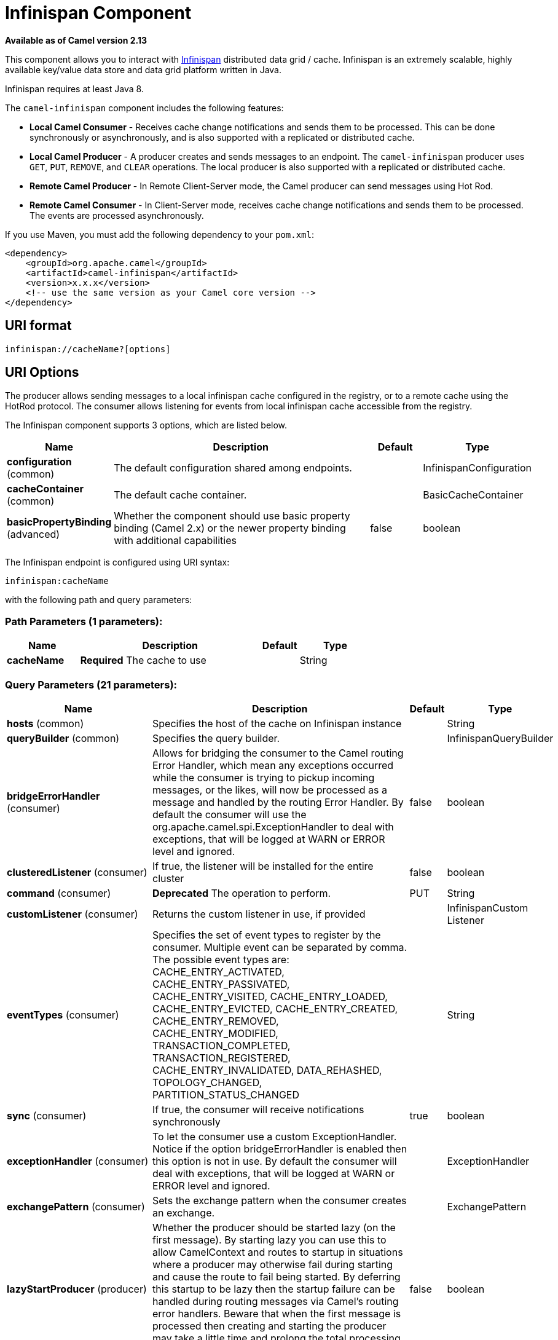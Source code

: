 [[infinispan-component]]
= Infinispan Component
:page-source: components/camel-infinispan/src/main/docs/infinispan-component.adoc

*Available as of Camel version 2.13*

This component allows you to interact with
http://infinispan.org/[Infinispan] distributed data grid / cache.
Infinispan is an extremely scalable, highly available key/value data
store and data grid platform written in Java.

Infinispan requires at least Java 8.

The `camel-infinispan` component includes the following features:

* *Local Camel Consumer* - Receives cache change notifications and sends them to be processed.
This can be done synchronously or asynchronously, and is also supported with a replicated or distributed cache.

* *Local Camel Producer* - A producer creates and sends messages to an endpoint.
The `camel-infinispan` producer uses ``GET``, ``PUT``, ``REMOVE``, and `CLEAR` operations.
The local producer is also supported with a replicated or distributed cache.

* *Remote Camel Producer* - In Remote Client-Server mode, the Camel producer can send messages using Hot Rod.

* *Remote Camel Consumer* - In Client-Server mode, receives cache change notifications and sends them to be processed.
The events are processed asynchronously.

If you use Maven, you must add the following dependency to your `pom.xml`:

[source,xml]
------------------------------------------------------------
<dependency>
    <groupId>org.apache.camel</groupId>
    <artifactId>camel-infinispan</artifactId>
    <version>x.x.x</version>
    <!-- use the same version as your Camel core version -->
</dependency>
------------------------------------------------------------

== URI format

[source,java]
-------------------------------
infinispan://cacheName?[options]
-------------------------------

== URI Options

The producer allows sending messages to a local infinispan cache
configured in the registry, or to a remote cache using the HotRod
protocol. The consumer allows listening for events from local infinispan cache
accessible from the registry.


// component options: START
The Infinispan component supports 3 options, which are listed below.



[width="100%",cols="2,5,^1,2",options="header"]
|===
| Name | Description | Default | Type
| *configuration* (common) | The default configuration shared among endpoints. |  | InfinispanConfiguration
| *cacheContainer* (common) | The default cache container. |  | BasicCacheContainer
| *basicPropertyBinding* (advanced) | Whether the component should use basic property binding (Camel 2.x) or the newer property binding with additional capabilities | false | boolean
|===
// component options: END




// endpoint options: START
The Infinispan endpoint is configured using URI syntax:

----
infinispan:cacheName
----

with the following path and query parameters:

=== Path Parameters (1 parameters):


[width="100%",cols="2,5,^1,2",options="header"]
|===
| Name | Description | Default | Type
| *cacheName* | *Required* The cache to use |  | String
|===


=== Query Parameters (21 parameters):


[width="100%",cols="2,5,^1,2",options="header"]
|===
| Name | Description | Default | Type
| *hosts* (common) | Specifies the host of the cache on Infinispan instance |  | String
| *queryBuilder* (common) | Specifies the query builder. |  | InfinispanQueryBuilder
| *bridgeErrorHandler* (consumer) | Allows for bridging the consumer to the Camel routing Error Handler, which mean any exceptions occurred while the consumer is trying to pickup incoming messages, or the likes, will now be processed as a message and handled by the routing Error Handler. By default the consumer will use the org.apache.camel.spi.ExceptionHandler to deal with exceptions, that will be logged at WARN or ERROR level and ignored. | false | boolean
| *clusteredListener* (consumer) | If true, the listener will be installed for the entire cluster | false | boolean
| *command* (consumer) | *Deprecated* The operation to perform. | PUT | String
| *customListener* (consumer) | Returns the custom listener in use, if provided |  | InfinispanCustom Listener
| *eventTypes* (consumer) | Specifies the set of event types to register by the consumer. Multiple event can be separated by comma. The possible event types are: CACHE_ENTRY_ACTIVATED, CACHE_ENTRY_PASSIVATED, CACHE_ENTRY_VISITED, CACHE_ENTRY_LOADED, CACHE_ENTRY_EVICTED, CACHE_ENTRY_CREATED, CACHE_ENTRY_REMOVED, CACHE_ENTRY_MODIFIED, TRANSACTION_COMPLETED, TRANSACTION_REGISTERED, CACHE_ENTRY_INVALIDATED, DATA_REHASHED, TOPOLOGY_CHANGED, PARTITION_STATUS_CHANGED |  | String
| *sync* (consumer) | If true, the consumer will receive notifications synchronously | true | boolean
| *exceptionHandler* (consumer) | To let the consumer use a custom ExceptionHandler. Notice if the option bridgeErrorHandler is enabled then this option is not in use. By default the consumer will deal with exceptions, that will be logged at WARN or ERROR level and ignored. |  | ExceptionHandler
| *exchangePattern* (consumer) | Sets the exchange pattern when the consumer creates an exchange. |  | ExchangePattern
| *lazyStartProducer* (producer) | Whether the producer should be started lazy (on the first message). By starting lazy you can use this to allow CamelContext and routes to startup in situations where a producer may otherwise fail during starting and cause the route to fail being started. By deferring this startup to be lazy then the startup failure can be handled during routing messages via Camel's routing error handlers. Beware that when the first message is processed then creating and starting the producer may take a little time and prolong the total processing time of the processing. | false | boolean
| *operation* (producer) | The operation to perform. | PUT | InfinispanOperation
| *basicPropertyBinding* (advanced) | Whether the endpoint should use basic property binding (Camel 2.x) or the newer property binding with additional capabilities | false | boolean
| *cacheContainer* (advanced) | Specifies the cache Container to connect |  | BasicCacheContainer
| *cacheContainerConfiguration* (advanced) | The CacheContainer configuration. Uses if the cacheContainer is not defined. Must be the following types: org.infinispan.client.hotrod.configuration.Configuration - for remote cache interaction configuration; org.infinispan.configuration.cache.Configuration - for embedded cache interaction configuration; |  | Object
| *configurationProperties* (advanced) | Implementation specific properties for the CacheManager |  | Map
| *configurationUri* (advanced) | An implementation specific URI for the CacheManager |  | String
| *flags* (advanced) | A comma separated list of Flag to be applied by default on each cache invocation, not applicable to remote caches. |  | String
| *remappingFunction* (advanced) | Set a specific remappingFunction to use in a compute operation |  | BiFunction
| *resultHeader* (advanced) | Store the operation result in a header instead of the message body. By default, resultHeader == null and the query result is stored in the message body, any existing content in the message body is discarded. If resultHeader is set, the value is used as the name of the header to store the query result and the original message body is preserved. This value can be overridden by an in message header named: CamelInfinispanOperationResultHeader |  | Object
| *synchronous* (advanced) | Sets whether synchronous processing should be strictly used, or Camel is allowed to use asynchronous processing (if supported). | false | boolean
|===
// endpoint options: END
// spring-boot-auto-configure options: START
== Spring Boot Auto-Configuration

When using Spring Boot make sure to use the following Maven dependency to have support for auto configuration:

[source,xml]
----
<dependency>
  <groupId>org.apache.camel</groupId>
  <artifactId>camel-infinispan-starter</artifactId>
  <version>x.x.x</version>
  <!-- use the same version as your Camel core version -->
</dependency>
----


The component supports 22 options, which are listed below.



[width="100%",cols="2,5,^1,2",options="header"]
|===
| Name | Description | Default | Type
| *camel.component.infinispan.basic-property-binding* | Whether the component should use basic property binding (Camel 2.x) or the newer property binding with additional capabilities | false | Boolean
| *camel.component.infinispan.cache-container* | The default cache container. The option is a org.infinispan.commons.api.BasicCacheContainer type. |  | String
| *camel.component.infinispan.configuration.cache-container* | Specifies the cache Container to connect |  | BasicCacheContainer
| *camel.component.infinispan.configuration.cache-container-configuration* | The CacheContainer configuration. Uses if the cacheContainer is not defined. Must be the following types: org.infinispan.client.hotrod.configuration.Configuration - for remote cache interaction configuration; org.infinispan.configuration.cache.Configuration - for embedded cache interaction configuration; |  | Object
| *camel.component.infinispan.configuration.clustered-listener* | If true, the listener will be installed for the entire cluster | false | Boolean
| *camel.component.infinispan.configuration.configuration-properties* | Implementation specific properties for the CacheManager |  | Map
| *camel.component.infinispan.configuration.configuration-uri* | An implementation specific URI for the CacheManager |  | String
| *camel.component.infinispan.configuration.custom-listener* | Returns the custom listener in use, if provided |  | InfinispanCustom Listener
| *camel.component.infinispan.configuration.event-types* | Specifies the set of event types to register by the consumer. Multiple event can be separated by comma. <p/> The possible event types are: CACHE_ENTRY_ACTIVATED, CACHE_ENTRY_PASSIVATED, CACHE_ENTRY_VISITED, CACHE_ENTRY_LOADED, CACHE_ENTRY_EVICTED, CACHE_ENTRY_CREATED, CACHE_ENTRY_REMOVED, CACHE_ENTRY_MODIFIED, TRANSACTION_COMPLETED, TRANSACTION_REGISTERED, CACHE_ENTRY_INVALIDATED, DATA_REHASHED, TOPOLOGY_CHANGED, PARTITION_STATUS_CHANGED |  | Set
| *camel.component.infinispan.configuration.flags* | A comma separated list of Flag to be applied by default on each cache invocation, not applicable to remote caches. |  | Flag[]
| *camel.component.infinispan.configuration.hosts* | Specifies the host of the cache on Infinispan instance |  | String
| *camel.component.infinispan.configuration.operation* | The operation to perform. |  | InfinispanOperation
| *camel.component.infinispan.configuration.query-builder* | Specifies the query builder. |  | InfinispanQueryBuilder
| *camel.component.infinispan.configuration.remapping-function* | Set a specific remappingFunction to use in a compute operation |  | BiFunction
| *camel.component.infinispan.configuration.result-header* | Store the operation result in a header instead of the message body. By default, resultHeader == null and the query result is stored in the message body, any existing content in the message body is discarded. If resultHeader is set, the value is used as the name of the header to store the query result and the original message body is preserved. This value can be overridden by an in message header named: CamelInfinispanOperationResultHeader |  | Object
| *camel.component.infinispan.configuration.sync* | If true, the consumer will receive notifications synchronously | true | Boolean
| *camel.component.infinispan.customizer.embedded-cache-manager.enabled* | Enable or disable the cache-manager customizer. | true | Boolean
| *camel.component.infinispan.customizer.embedded-cache-manager.override* | Configure if the cache manager eventually set on the component should be overridden by the customizer. | false | Boolean
| *camel.component.infinispan.customizer.remote-cache-manager.enabled* | Enable or disable the cache-manager customizer. | true | Boolean
| *camel.component.infinispan.customizer.remote-cache-manager.override* | Configure if the cache manager eventually set on the component should be overridden by the customizer. | false | Boolean
| *camel.component.infinispan.enabled* | Enable infinispan component | true | Boolean
| *camel.component.infinispan.configuration.command* | *Deprecated* The operation to perform. | PUT | String
|===
// spring-boot-auto-configure options: END

== Camel Operations
This section lists all available operations, along with their header information.

.Put Operations
[cols="40%,60%", frame="all", options="header"]
|===
| Operation Name
| Description

| InfinispanOperation.PUT
| *Context*: Embedded / Remote

*Description*: Puts a key/value pair in the cache, optionally with expiration

*Required Headers*: CamelInfinispanKey, CamelInfinispanValue

*Optional Headers*: CamelInfinispanLifespanTime, CamelInfinispanLifespanTimeUnit, CamelInfinispanMaxIdleTime, CamelInfinispanMaxIdleTimeUnit, CamelInfinispanIgnoreReturnValues

*Result Header*: CamelInfinispanOperationResult

| InfinispanOperation.PUTASYNC
| *Description*: Asynchronously puts a key/value pair in the cache, optionally with expiration


| InfinispanOperation.PUTIFABSENT
| *Description*: Puts a key/value pair in the cache if it did not exist, optionally with expiration


| InfinispanOperation.PUTIFABSENTASYNC
| *Description*: Asynchronously puts a key/value pair in the cache if it did not exist, optionally with expiration

|===

.Put All Operations
[cols="40%,60%", options="header"]
|===
| Operation Name
| Description

| InfinispanOperation.PUTALL
| *Context*: Embedded / Remote

*Description*: Adds multiple entries to a cache, optionally with expiration

*Required Headers*: CamelInfinispanMap

*Optional Headers*: CamelInfinispanLifespanTime, CamelInfinispanLifespanTimeUnit, CamelInfinispanMaxIdleTime, CamelInfinispanMaxIdleTimeUnit

*Result Header*: None

| CamelInfinispanOperation.PUTALLASYNC
| *Description*: Asynchronously adds multiple entries to a cache, optionally with expiration

|===

.Get Operations
[cols="40%,60%", frame="all", options="header"]
|===
|Operation Name
|Description

| InfinispanOperation.GET
| *Context*: Embedded / Remote

*Description*: Retrieves the value associated with a specific key from the cache

*Required Headers*: CamelInfinispanKey

*Optional Headers*: None

*Result Header*: None

| InfinispanOperation.GETORDEFAULT
| *Context*: Embedded / Remote

*Description*: Retrieves the value, or default value, associated with a specific key from the cache

*Required Headers*: CamelInfinispanKey

*Optional Headers*: None

*Result Header*: None
|===

.Contains Key Operation
[cols="40%,60%", options="header"]
|===
| Operation Name
| Description

| InfinispanOperation.CONTAINSKEY
| *Context*: Embedded / Remote

*Description*: Determines whether a cache contains a specific key

*Required Headers*: CamelInfinispanKey

*Optional Headers*: None

*Result Header*: CamelInfinispanOperationResult
|===

.Contains Value Operation
[cols="40%,60%", options="header"]
|===
| Operation Name
| Description

| InfinispanOperation.CONTAINSVALUE
| *Context*: Embedded / Remote

*Description*: Determines whether a cache contains a specific value

*Required Headers*: CamelInfinispanKey

*Optional Headers*: None

*Result Headers*: None
|===

.Remove Operations
[cols="40%,60%", options="header"]
|===
| Operation Name
| Description

| InfinispanOperation.REMOVE
| *Context*: Embedded / Remote

*Description*: Removes an entry from a cache, optionally only if the value matches a given one

*Required Headers*: CamelInfinispanKey

*Optional Headers*: CamelInfinispanValue

*Result Header*: CamelInfinispanOperationResult

| InfinispanOperation.REMOVEASYNC
| *Description*: Asynchronously removes an entry from a cache, optionally only if the value matches a given one

|===

.Replace Operations
[cols="40%,60%", options="header"]
|===
| Operation Name
| Description

| InfinispanOperation.REPLACE
| *Context*: Embedded / Remote

*Description*: Conditionally replaces an entry in the cache, optionally with expiration

*Required Headers*: CamelInfinispanKey, CamelInfinispanValue, CamelInfinispanOldValue

*Optional Headers*: CamelInfinispanLifespanTime, CamelInfinispanLifespanTimeUnit, CamelInfinispanMaxIdleTime, CamelInfinispanMaxIdleTimeUnit, CamelInfinispanIgnoreReturnValues

*Result Header*: CamelInfinispanOperationResult

| InfinispanOperation.REPLACEASYNC
| *Description*: Asynchronously conditionally replaces an entry in the cache, optionally with expiration

|===

.Clear Operations
[cols="40%,60%", options="header"]
|===
| Operation Name
| Description

| InfinispanOperation.CLEAR
| *Context*: Embedded / Remote

*Description*: Clears the cache

*Required Headers*: None

*Optional Headers*: None

*Result Header*: None

| InfinispanOperation.CLEARASYNC
| *Context*: Embedded / Remote

*Description*: Asynchronously clears the cache

*Required Headers*: None

*Optional Headers*: None

*Result Header*: None
|===

.Size Operation
[cols="40%,60%", options="header"]
|===
| Operation Name
| Description

| InfinispanOperation.SIZE
| *Context*: Embedded / Remote

*Description*: Returns the number of entries in the cache

*Required Headers*: None

*Optional Headers*: None

*Result Header*: CamelInfinispanOperationResult
|===

.Stats Operation
[cols="40%,60%", options="header"]
|===
| Operation Name
| Description

| InfinispanOperation.STATS
| *Context*: Embedded / Remote

*Description*: Returns statistics about the cache

*Required Headers*: None

*Optional Headers*: None

*Result Header*: CamelInfinispanOperationResult
|===

.Query Operation
[cols="40%,60%", options="header"]
|===
| Operation Name
| Description

| InfinispanOperation.QUERY
| *Context*: Remote

*Description*: Executes a query on the cache

*Required Headers*: CamelInfinispanQueryBuilder

*Optional Headers*: None

*Result Header*: CamelInfinispanOperationResult
|===

[NOTE]
====
Any operations that take `CamelInfinispanIgnoreReturnValues` will receive a null result.
====



== Message Headers

[width="100%",cols="10%,10%,10%,10%,60%",options="header",]
|=======================================================================
|Name |Default Value |Type |Context |Description
|CamelInfinispanCacheName |`null` |String |Shared |The cache participating in the operation or event.
|CamelInfinispanOperation |`PUT` |InfinispanOperation |Producer |The operation to perform.
|CamelInfinispanMap |`null` |Map |Producer |A Map to use in case of CamelInfinispanOperationPutAll operation
|CamelInfinispanKey |`null` |Object |Shared |The key to perform the operation to or the key generating the event.
|CamelInfinispanValue |`null` |Object |Producer |The value to use for the operation.
|CamelInfinispanEventType |`null` |String |Consumer |The type of the received event. Possible values defined here org.infinispan.notifications.cachelistener.event.Event.Type
|CamelInfinispanIsPre |`null` |Boolean |Consumer |Infinispan fires two events for each operation: one before and one after the operation.
|CamelInfinispanLifespanTime |`null` |long |Producer |The Lifespan time of a value inside the cache. Negative values are interpreted as infinity.
|CamelInfinispanTimeUnit |`null` |String |Producer |The Time Unit of an entry Lifespan Time.
|CamelInfinispanMaxIdleTime |`null` |long |Producer |The maximum amount of time an entry is allowed to be idle for before it is considered as expired.
|CamelInfinispanMaxIdleTimeUnit |`null` |String |Producer |The Time Unit of an entry Max Idle Time.
|CamelInfinispanQueryBuilder |null |InfinispanQueryBuilder |Producer |The QueryBuilde to use for QUERY command, if not present the command defaults to InifinispanConfiguration's one
|CamelInfinispanIgnoreReturnValues |null |Boolean |Producer |If this header is set, the return value for cache operation returning something is ignored by the client application
|CamelInfinispanOperationResultHeader |null |String |Producer |Store the operation result in a header instead of the message body
|=======================================================================

== Examples

* Retrieve a specific key from the default cache using a custom cache container:

[source,java]
----
from("direct:start")
    .setHeader(InfinispanConstants.OPERATION).constant(InfinispanOperation.GET)
    .setHeader(InfinispanConstants.KEY).constant("123")
    .to("infinispan?cacheContainer=#cacheContainer");
----


* Retrieve a specific key from a named cache:
+
[source,java]
----
from("direct:start")
    .setHeader(InfinispanConstants.OPERATION).constant(InfinispanOperation.PUT)
    .setHeader(InfinispanConstants.KEY).constant("123")
    .to("infinispan:myCacheName");
----

* Put a value with lifespan

[source,java]
----
from("direct:start")
    .setHeader(InfinispanConstants.OPERATION).constant(InfinispanOperation.GET)
    .setHeader(InfinispanConstants.KEY).constant("123")
    .setHeader(InfinispanConstants.LIFESPAN_TIME).constant(100L)
    .setHeader(InfinispanConstants.LIFESPAN_TIME_UNIT.constant(TimeUnit.MILLISECONDS.toString())
    .to("infinispan:myCacheName");
----

* Compute operation through a remapping function on the default cache using a custom cache container:

[source,java]
----
@BindToRegistry("mappingFunction")
BiFunction<String, String, String> comp = (k, v) -> v + "replay"; 

from("direct:start")
    .setHeader(InfinispanConstants.OPERATION).constant(InfinispanOperation.COMPUTE)
    .setHeader(InfinispanConstants.KEY).constant("123")
    .to("infinispan?cacheContainer=#cacheContainer&remappingFunction=#mappingFunction");
----

This will return oldValue + "replay".

This can be done also as async operation, with the `InfinispanOperation.COMPUTEASYNC` operation

* Retrieve a specific key from the remote cache using a cache container configuration with additional parameters (host, port and protocol version):

[source,java]
----
org.infinispan.client.hotrod.configuration.Configuration cacheContainerConfiguration = new org.infinispan.client.hotrod.configuration.ConfigurationBuilder()
    .addServer()
        .host("localhost")
        .port(9999)
        .version(org.infinispan.client.hotrod.ProtocolVersion.PROTOCOL_VERSION_25)
    .build();
...

from("direct:start")
    .setHeader(InfinispanConstants.OPERATION).constant(InfinispanOperation.GET)
    .setHeader(InfinispanConstants.KEY).constant("123")
    .to("infinispan?cacheContainerConfiguration=#cacheContainerConfiguration");
----



=== XML examples

Routing can also be performed using XML configuration.
The following example demonstrates `camel-infinispan` `local-camel-producer`, a camel route that sends data to an embedded cache created by the `local-cache` module.

[source,java,options="nowrap"]
----
<camelContext id="local-producer" xmlns="http://camel.apache.org/schema/blueprint">
    <route>
        <from uri="timer://local?fixedRate=true&amp;period=5000"/>
        <setHeader headerName="CamelInfinispanKey">
            <constant>CamelTimerCounter</constant>
        </setHeader>
        <setHeader headerName="CamelInfinispanValue">
            <constant>CamelTimerCounter</constant>
        </setHeader>
        <to uri="infinispan://foo?cacheContainer=#cacheManager"/>
        <to uri="log:local-put?showAll=true"/>
    </route>
</camelContext>
----


The provided example requires you to instantiate the [class]``cacheManager``.

You can instantiate the [class]``cacheManager`` bean for Spring XML as follows:

[source,xml,options="nowrap"]
----
<bean id="cacheManager" class="org.infinispan.manager.DefaultCacheManager" init-method="start" destroy-method="stop">
    <constructor-arg type="java.lang.String" value="infinispan.xml"/>
</bean>
----


The following demonstrates how to instantiate the [class]``cacheManager`` bean using Blueprint XML.

[source,xml,options="nowrap"]
----
<bean id="cacheManager" class="org.infinispan.manager.DefaultCacheManager" init-method="start" destroy-method="stop">
    <argument value="infinispan.xml" />
</bean>
----

[NOTE]
====
Both the Spring XML and Blueprint XML examples use the configuration file [path]_infinispan.xml_
 for configuration of the cache. This file must be present on the classpath.
====


== Remote Query

When executing remote queries the cacheManager must be an instance of ``RemoteCacheManager``, and an example configuration utilizing a `RemoteCacheManager` is found below for both Java and blueprint.xml: 

.Using only Java
====
[source,java,options="nowrap"]
----
from("direct:start")
    .setHeader(InfinispanConstants.OPERATION, InfinispanConstants.QUERY)
    .setHeader(InfinispanConstants.QUERY_BUILDER,
      new InfinispanQueryBuilder() {
        public Query build(QueryFactory<Query> queryFactory) {
          return queryFactory.from(User.class).having("name").like("%abc%")
                      .build();
        }
      })
    .to("infinispan://localhost?cacheContainer=#cacheManager&cacheName=remote_query_cache") ;
----
====

.Using Blueprint and Java
====
.Java [class]``RemoteCacheManagerFactory`` class:  
[source,java,options="nowrap"]
----
public class RemoteCacheManagerFactory {      
    ConfigurationBuilder clientBuilder;
    public RemoteCacheManagerFactory(String hostname, int port) {
        clientBuilder = new ConfigurationBuilder();
        clientBuilder.addServer()
            .host(hostname).port(port);
    }
    public RemoteCacheManager newRemoteCacheManager() {
        return new RemoteCacheManager(clientBuilder.build());
    }
}
----
.Java [class]``InfinispanQueryExample`` class:  
[source,java,options="nowrap"]
----
public class InfinispanQueryExample {
    public InfinispanQueryBuilder getBuilder() {
        return new InfinispanQueryBuilder() {
            public Query build(QueryFactory<Query> queryFactory) {
                return queryFactory.from(User.class)
                         .having("name")
                         .like("%abc%")
                         .build();
            }
        }
    }
}
----
.blueprint.xml: 
[source,xml,options="nowrap"]
----
<bean id=”remoteCacheManagerFactory” class=“com.datagrid.RemoteCacheManagerFactory”>  
    <argument value=”localhost”/>      
    <argument value="11222”/>      
</bean>
 
<bean id=”cacheManager”
    factory-ref=”remoteCacheManagerFactory” 
    factory-method=“newRemoteCacheManager”>   
</bean>

<bean id="queryBuilder" class="org.example.com.InfinispanQueryExample"/>

<camelContext id="route" xmlns="http://camel.apache.org/schema/blueprint">
    <route>
        <from uri="direct:start"/>
            <setHeader headerName="CamelInfinispanOperation">
                <constant>CamelInfinispanOperationQuery</constant>
            </setHeader>
            <setHeader headerName="CamelInfinispanQueryBuilder">
                <method ref="queryBuilder" method="getBuilder"/>
            </setHeader>
        <to uri="infinispan://localhost?cacheContainer=#cacheManager&cacheName=remote_query_cache"/>
    </route>
</camelContext>
----
====

The `remote_query_cache` is an arbitrary name for a cache that holds the data, and the results of the query will be a list of domain objects stored as a `CamelInfinispanOperationResult` header. 

In addition, there are the following requirements:  

* The [class]``RemoteCacheManager`` must be configured to use [class]``ProtoStreamMarshaller``. 
* The [class]``ProtoStreamMarshaller`` must be registered with the [class]``RemoteCacheManager``'s serialization context. 
* The .proto descriptors for domain objects must be registered with the remote Data Grid server. 


== Custom Listeners for Embedded Cache

Custom Listeners for an embedded cache can be registered through the [parameter]``customListener`` parameter as shown below: 

.Using Java

[source,java,options="nowrap"]
----
from("infinispan://?cacheContainer=#myCustomContainer&cacheName=customCacheName&customListener=#myCustomListener")
  .to("mock:result");
----

.Using Blueprint

[source,xml,options="nowrap"]
----
<bean id="myCustomContainer" org.infinispan.manager.DefaultCacheManager"
      init-method="start" destroy-method="stop">
      <argument value="infinispan.xml" />
</bean>

<bean id="myCustomListener" class="org.example.com.CustomListener"/>
   
<camelContext id="route" xmlns="http://camel.apache.org/schema/blueprint">
    <route>
        <from uri="infinispan://?cacheContainer=#myCustomContainer&cacheName=customCacheName&customListener=#myCustomListener"/>
        <to uri="mock:result"/>
    </route>
</camelContext>
----


The instance of [class]``myCustomListener`` must exist.
Users are encouraged to extend the [class]``org.apache.camel.component.infinispan.embedded.InfinispanEmbeddedCustomListener`` and annotate the resulting class with the `@Listener` annotation from [package]#org.infinispan.notifications#
. 

[NOTE]
====
Custom filters and converters for embedded caches are currently not supported. 
====


== Custom Listeners for Remote Cache

Custom listeners for a remote cache can be registered in the same way as an embedded cache, with the exception that [parameter]``sync=false`` must be present.
For instance: 

.Using only Java
====
[source,java,options="nowrap"]
----
from(infinispan://?cacheContainer=#cacheManager&sync=false&customListener=#myCustomListener")
  .to(mock:result);
----
====

.Using Blueprint and Java
====
.Java class:  
[source,java,options="nowrap"]
----

public class RemoteCacheManagerFactory {      
    ConfigurationBuilder clientBuilder;
    public RemoteCacheManagerFactory(String hostname, int port) {
        clientBuilder = new ConfigurationBuilder();
        clientBuilder.addServer()
            .host(hostname).port(port);
    }
    public RemoteCacheManager newRemoteCacheManager() {
        return new RemoteCacheManager(clientBuilder.build());
    }
}
----
.blueprint.xml: 
[source,xml,options="nowrap"]
----
<bean id=”remoteCacheManagerFactory” class=“com.datagrid.RemoteCacheManagerFactory”>  
    <argument value=”localhost”/>      
    <argument value="11222”/>      
</bean>
 
<bean id=”cacheManager”
    factory-ref=”remoteCacheManagerFactory” 
    factory-method=“newRemoteCacheManager”>   
</bean>

<bean id="myCustomListener" class="org.example.com.CustomListener"/>

<camelContext id="route" xmlns="http://camel.apache.org/schema/blueprint">
    <route>
        <from uri="infinispan://?cacheContainer=#cacheManager&sync=false&customListener=#myCustomListener"/>
        <to uri="mock:result"/>
    </route>
</camelContext>
----
====

The instance of [class]``myCustomListener`` must exist.
Users are encouraged to extend the [class]``org.apache.camel.component.infinispan.remote.InfinispanRemoteCustomListener`` class and annotate the resulting class with ``@ClientListener``; this annotation is found in [package]#org.infinispan.client.hotrod.annotation#
. 

Remote listeners may also be associated with custom filters and converters as shown below:  
[source,java,options="nowrap"]
----
@ClientListener(includeCurrentState=true, filterFactoryName = "static-filter-factory", converterFactoryName = "static-converter-factory")
  private static class MyCustomListener extends InfinispanRemoteCustomListener {
}
----

In order to use custom filters or converters classes annotated with `@NamedFactory` must be implemented.
A skeleton that implements the necessary methods is shown below:  
[source,java,options="nowrap"]
----
import org.infinispan.notifications.cachelistener.filter;

@NamedFactory(name = "static-converter-factory")
public static class StaticConverterFactory implements CacheEventConverterFactory {
  @Override
  public CacheEventConverter<Integer, String, CustomEvent> getConverter(Object[] params) {
    ...
  }

  static class StaticConverter implements CacheEventConverter<Integer, String, CustomEvent>, Serializable {
    @Override
    public CustomEvent convert(Integer key, String previousValue, Metadata previousMetadata, 
                               String value, Metadata metadata, EventType eventType) {
      ...
    }
  }
}
   
@NamedFactory(name = "static-filter-factory")
public static class StaticCacheEventFilterFactory implements CacheEventFilterFactory {
  @Override
  public CacheEventFilter<Integer, String> getFilter(final Object[] params) {
    ...
  }

  static class StaticCacheEventFilter implements CacheEventFilter<Integer, String>, Serializable {
    @Override
    public boolean accept(Integer key, String previousValue, Metadata previousMetadata, 
                          String value, Metadata metadata, EventType eventType) {
      ...
    }
  }
}
----

Custom filters and converters must be registered with the server.
. 

[NOTE]
====
In order to listen for remote HotRod events the cacheManager must be of type [class]``RemoteCacheManager`` and instantiated. 
====



== Using the Infinispan based idempotent repository

In this section we will use the Infinispan based idempotent repository.

First, we need to create a cacheManager and then configure our

[source,java]
----
org.apache.camel.component.infinispan.processor.idempotent.InfinispanIdempotentRepository:
----

[source,xml]
----
<!-- set up the cache manager -->
<bean id="cacheManager"
      class="org.infinispan.manager.DefaultCacheManager"
      init-method="start"
      destroy-method="stop"/>

<!-- set up the repository -->
<bean id="infinispanRepo"
      class="org.apache.camel.component.infinispan.processor.idempotent.InfinispanIdempotentRepository"
      factory-method="infinispanIdempotentRepository">
    <argument ref="cacheManager"/>
    <argument value="idempotent"/>
</bean>
----

Then we can create our Infinispan idempotent repository in the spring
XML file as well:

[source,xml]
----
<camelContext xmlns="http://camel.apache.org/schema/spring">
    <route id="JpaMessageIdRepositoryTest">
        <from uri="direct:start" />
        <idempotentConsumer messageIdRepositoryRef="infinispanStore">
            <header>messageId</header>
            <to uri="mock:result" />
        </idempotentConsumer>
    </route>
</camelContext>
----

